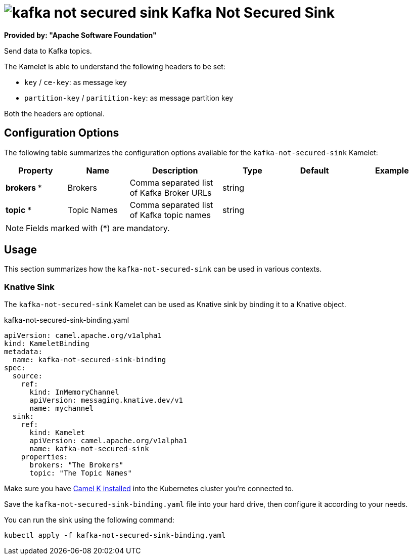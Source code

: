 // THIS FILE IS AUTOMATICALLY GENERATED: DO NOT EDIT
= image:kamelets/kafka-not-secured-sink.svg[] Kafka Not Secured Sink

*Provided by: "Apache Software Foundation"*

Send data to Kafka topics.

The Kamelet is able to understand the following headers to be set:

- `key` / `ce-key`: as message key

- `partition-key` / `paritition-key`: as message partition key

Both the headers are optional.

== Configuration Options

The following table summarizes the configuration options available for the `kafka-not-secured-sink` Kamelet:
[width="100%",cols="2,^2,3,^2,^2,^3",options="header"]
|===
| Property| Name| Description| Type| Default| Example
| *brokers {empty}* *| Brokers| Comma separated list of Kafka Broker URLs| string| | 
| *topic {empty}* *| Topic Names| Comma separated list of Kafka topic names| string| | 
|===

NOTE: Fields marked with ({empty}*) are mandatory.

== Usage

This section summarizes how the `kafka-not-secured-sink` can be used in various contexts.

=== Knative Sink

The `kafka-not-secured-sink` Kamelet can be used as Knative sink by binding it to a Knative object.

.kafka-not-secured-sink-binding.yaml
[source,yaml]
----
apiVersion: camel.apache.org/v1alpha1
kind: KameletBinding
metadata:
  name: kafka-not-secured-sink-binding
spec:
  source:
    ref:
      kind: InMemoryChannel
      apiVersion: messaging.knative.dev/v1
      name: mychannel
  sink:
    ref:
      kind: Kamelet
      apiVersion: camel.apache.org/v1alpha1
      name: kafka-not-secured-sink
    properties:
      brokers: "The Brokers"
      topic: "The Topic Names"

----

Make sure you have xref:latest@camel-k::installation/installation.adoc[Camel K installed] into the Kubernetes cluster you're connected to.

Save the `kafka-not-secured-sink-binding.yaml` file into your hard drive, then configure it according to your needs.

You can run the sink using the following command:

[source,shell]
----
kubectl apply -f kafka-not-secured-sink-binding.yaml
----
// THIS FILE IS AUTOMATICALLY GENERATED: DO NOT EDIT
